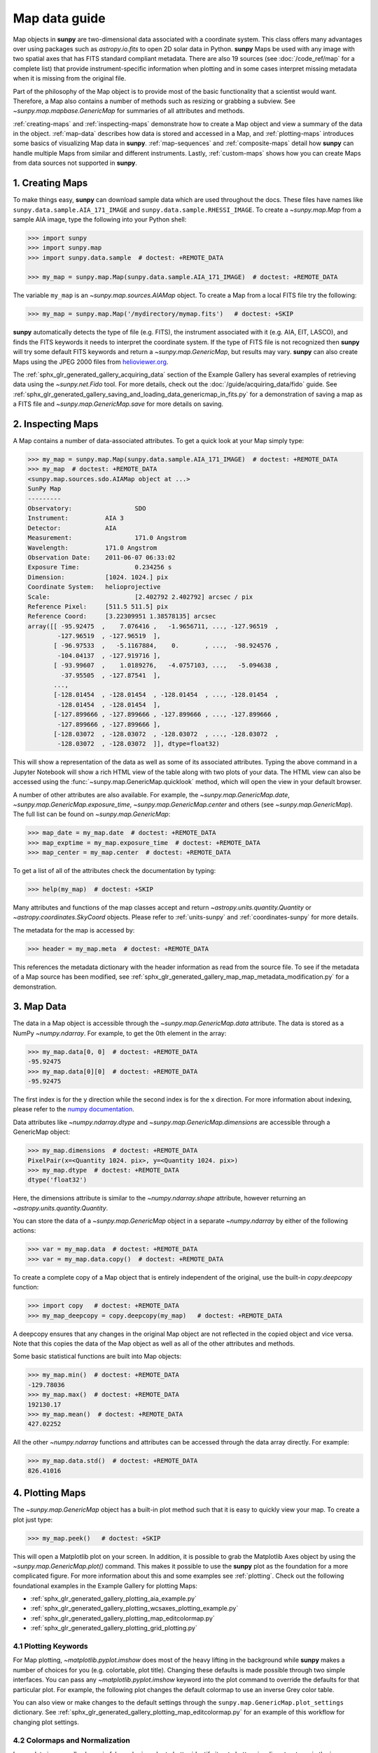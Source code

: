 .. _map_guide:

**************
Map data guide
**************

Map objects in **sunpy** are two-dimensional data associated with a coordinate system.
This class offers many advantages over using packages such as `astropy.io.fits` to open 2D solar data in Python.
**sunpy** Maps be used with any image with two spatial axes that has FITS standard compliant metadata.
There are also 19 sources (see :doc:`/code_ref/map` for a complete list) that provide instrument-specific information when plotting and in some cases interpret missing metadata when it is missing from the original file.

Part of the philosophy of the Map object is to provide most of the basic functionality that a scientist would want.
Therefore, a Map also contains a number of methods such as resizing or grabbing a subview.
See `~sunpy.map.mapbase.GenericMap` for summaries of all attributes and methods.

:ref:`creating-maps` and :ref:`inspecting-maps` demonstrate how to create a Map object and view a summary of the data in the object.
:ref:`map-data` describes how data is stored and accessed in a Map, and :ref:`plotting-maps` introduces some basics of visualizing Map data in **sunpy**.
:ref:`map-sequences` and :ref:`composite-maps` detail how **sunpy** can handle multiple Maps from similar and different instruments.
Lastly, :ref:`custom-maps` shows how you can create Maps from data sources not supported in **sunpy**.

.. _creating-maps:

1. Creating Maps
================

To make things easy, **sunpy** can download sample data which are used throughout the docs.
These files have names like ``sunpy.data.sample.AIA_171_IMAGE`` and ``sunpy.data.sample.RHESSI_IMAGE``.
To create a `~sunpy.map.Map` from a sample AIA image, type the following into your Python shell:

.. code-block:: python

    >>> import sunpy
    >>> import sunpy.map
    >>> import sunpy.data.sample  # doctest: +REMOTE_DATA

    >>> my_map = sunpy.map.Map(sunpy.data.sample.AIA_171_IMAGE)  # doctest: +REMOTE_DATA

The variable ``my_map`` is an `~sunpy.map.sources.AIAMap` object.
To create a Map from a local FITS file try the following:

.. code-block:: python

    >>> my_map = sunpy.map.Map('/mydirectory/mymap.fits')   # doctest: +SKIP

**sunpy** automatically detects the type of file (e.g. FITS), the instrument associated with it (e.g. AIA, EIT, LASCO), and finds the FITS keywords it needs to interpret the coordinate system.
If the type of FITS file is not recognized then **sunpy** will try some default FITS keywords and return a `~sunpy.map.GenericMap`, but results may vary.
**sunpy** can also create Maps using the JPEG 2000 files from `helioviewer.org <https://helioviewer.org/>`__.

The :ref:`sphx_glr_generated_gallery_acquiring_data` section of the Example Gallery has several examples of retrieving data using the `~sunpy.net.Fido` tool.
For more details, check out the :doc:`/guide/acquiring_data/fido` guide.
See :ref:`sphx_glr_generated_gallery_saving_and_loading_data_genericmap_in_fits.py` for a demonstration of saving a map as a FITS file and `~sunpy.map.GenericMap.save` for more details on saving.

.. _inspecting-maps:

2. Inspecting Maps
==================

A Map contains a number of data-associated attributes.
To get a quick look at your Map simply type:

.. code-block:: python

    >>> my_map = sunpy.map.Map(sunpy.data.sample.AIA_171_IMAGE)  # doctest: +REMOTE_DATA
    >>> my_map  # doctest: +REMOTE_DATA
    <sunpy.map.sources.sdo.AIAMap object at ...>
    SunPy Map
    ---------
    Observatory:                 SDO
    Instrument:          AIA 3
    Detector:            AIA
    Measurement:                 171.0 Angstrom
    Wavelength:          171.0 Angstrom
    Observation Date:    2011-06-07 06:33:02
    Exposure Time:               0.234256 s
    Dimension:           [1024. 1024.] pix
    Coordinate System:   helioprojective
    Scale:                       [2.402792 2.402792] arcsec / pix
    Reference Pixel:     [511.5 511.5] pix
    Reference Coord:     [3.22309951 1.38578135] arcsec
    array([[ -95.92475  ,    7.076416 ,   -1.9656711, ..., -127.96519  ,
            -127.96519  , -127.96519  ],
           [ -96.97533  ,   -5.1167884,    0.       , ...,  -98.924576 ,
            -104.04137  , -127.919716 ],
           [ -93.99607  ,    1.0189276,   -4.0757103, ...,   -5.094638 ,
             -37.95505  , -127.87541  ],
           ...,
           [-128.01454  , -128.01454  , -128.01454  , ..., -128.01454  ,
            -128.01454  , -128.01454  ],
           [-127.899666 , -127.899666 , -127.899666 , ..., -127.899666 ,
            -127.899666 , -127.899666 ],
           [-128.03072  , -128.03072  , -128.03072  , ..., -128.03072  ,
            -128.03072  , -128.03072  ]], dtype=float32)

This will show a representation of the data as well as some of its associated attributes.
Typing the above command in a Jupyter Notebook will show a rich HTML view of the table along with two plots of your data.
The HTML view can also be accessed using the :func:`~sunpy.map.GenericMap.quicklook` method, which will open the view in your default browser.

A number of other attributes are also available.
For example, the `~sunpy.map.GenericMap.date`, `~sunpy.map.GenericMap.exposure_time`, `~sunpy.map.GenericMap.center` and others (see `~sunpy.map.GenericMap`).
The full list can be found on `~sunpy.map.GenericMap`:

.. code-block:: python

    >>> map_date = my_map.date  # doctest: +REMOTE_DATA
    >>> map_exptime = my_map.exposure_time  # doctest: +REMOTE_DATA
    >>> map_center = my_map.center  # doctest: +REMOTE_DATA

To get a list of all of the attributes check the documentation by typing:

.. code-block:: python

    >>> help(my_map)  # doctest: +SKIP

Many attributes and functions of the map classes accept and return `~astropy.units.quantity.Quantity` or `~astropy.coordinates.SkyCoord` objects.
Please refer to :ref:`units-sunpy` and :ref:`coordinates-sunpy` for more details.

The metadata for the map is accessed by:

.. code-block:: python

    >>> header = my_map.meta  # doctest: +REMOTE_DATA

This references the metadata dictionary with the header information as read from the source file.
To see if the metadata of a Map source has been modified, see :ref:`sphx_glr_generated_gallery_map_map_metadata_modification.py` for a demonstration.

.. _map-data:

3. Map Data
===========

The data in a Map object is accessible through the `~sunpy.map.GenericMap.data` attribute.
The data is stored as a NumPy `~numpy.ndarray`.
For example, to get the 0th element in the array:

.. code-block:: python

    >>> my_map.data[0, 0]  # doctest: +REMOTE_DATA
    -95.92475
    >>> my_map.data[0][0]  # doctest: +REMOTE_DATA
    -95.92475

The first index is for the y direction while the second index is for the x direction.
For more information about indexing, please refer to the `numpy documentation <https://numpy.org/doc/stable/user/basics.indexing.html#indexing-on-ndarrays>`__.

Data attributes like `~numpy.ndarray.dtype` and `~sunpy.map.GenericMap.dimensions` are accessible through a GenericMap object:

.. code-block:: python

    >>> my_map.dimensions  # doctest: +REMOTE_DATA
    PixelPair(x=<Quantity 1024. pix>, y=<Quantity 1024. pix>)
    >>> my_map.dtype  # doctest: +REMOTE_DATA
    dtype('float32')

Here, the dimensions attribute is similar to the `~numpy.ndarray.shape` attribute, however returning an `~astropy.units.quantity.Quantity`.

You can store the data of a `~sunpy.map.GenericMap` object in a separate `~numpy.ndarray` by either of the following actions:

.. code-block:: python

    >>> var = my_map.data  # doctest: +REMOTE_DATA
    >>> var = my_map.data.copy()  # doctest: +REMOTE_DATA

To create a complete copy of a Map object that is entirely independent of the original, use the built-in `copy.deepcopy` function:

.. code-block:: python

    >>> import copy   # doctest: +REMOTE_DATA
    >>> my_map_deepcopy = copy.deepcopy(my_map)   # doctest: +REMOTE_DATA

A deepcopy ensures that any changes in the original Map object are not reflected in the copied object and vice versa.
Note that this copies the data of the Map object as well as all of the other attributes and methods.

Some basic statistical functions are built into Map objects:

.. code-block:: python

    >>> my_map.min()  # doctest: +REMOTE_DATA
    -129.78036
    >>> my_map.max()  # doctest: +REMOTE_DATA
    192130.17
    >>> my_map.mean()  # doctest: +REMOTE_DATA
    427.02252

All the other `~numpy.ndarray` functions and attributes can be accessed through the data array directly.
For example:

.. code-block:: python

    >>> my_map.data.std()  # doctest: +REMOTE_DATA
    826.41016

.. _plotting-maps:

4. Plotting Maps
================

The `~sunpy.map.GenericMap` object has a built-in plot method such that it is easy to quickly view your map.
To create a plot just type:

.. code-block:: python

    >>> my_map.peek()   # doctest: +SKIP

This will open a Matplotlib plot on your screen.
In addition, it is possible to grab the Matplotlib Axes object by using the `~sunpy.map.GenericMap.plot()` command.
This makes it possible to use the **sunpy** plot as the foundation for a more complicated figure.
For more information about this and some examples see :ref:`plotting`.
Check out the following foundational examples in the Example Gallery for plotting Maps:

* :ref:`sphx_glr_generated_gallery_plotting_aia_example.py`

* :ref:`sphx_glr_generated_gallery_plotting_wcsaxes_plotting_example.py`

* :ref:`sphx_glr_generated_gallery_plotting_map_editcolormap.py`

* :ref:`sphx_glr_generated_gallery_plotting_grid_plotting.py`

4.1 Plotting Keywords
---------------------

For Map plotting, `~matplotlib.pyplot.imshow` does most of the heavy lifting in the background while **sunpy** makes a number of choices for you (e.g. colortable, plot title).
Changing these defaults is made possible through two simple interfaces.
You can pass any `~matplotlib.pyplot.imshow` keyword into the plot command to override the defaults for that particular plot.
For example, the following plot changes the default colormap to use an inverse Grey color table.

.. plot::
    :include-source:

    import sunpy.map
    import sunpy.data.sample
    import matplotlib.pyplot as plt
    smap = sunpy.map.Map(sunpy.data.sample.AIA_171_IMAGE)
    fig = plt.figure()
    smap.plot(cmap=plt.cm.Greys_r)
    plt.colorbar()
    plt.show()

You can also view or make changes to the default settings through the ``sunpy.map.GenericMap.plot_settings`` dictionary.
See :ref:`sphx_glr_generated_gallery_plotting_map_editcolormap.py` for an example of this workflow for changing plot settings.


4.2 Colormaps and Normalization
-------------------------------

Image data is generally shown in false color in order to better identify it or to better visualize structures in the image.
Matplotlib handles this colormapping process through the `~matplotlib.colors` module.
First, the data array is mapped onto the range 0-1 using an instance of `~matplotlib.colors.Normalize` or a subclass.
Then, the data is mapped to a color using a `~matplotlib.colors.Colormap`.

**sunpy** provides colormaps for each mission as defined by the mission teams.
The Map object chooses the appropriate colormap for you when it is created as long as it recognizes the instrument.
To see what colormaps are available:

.. code-block:: python

    >>> import sunpy.visualization.colormaps as cm
    >>> cm.cmlist.keys()
    dict_keys(['goes-rsuvi94', 'goes-rsuvi131', 'goes-rsuvi171', 'goes-rsuvi195',
    'goes-rsuvi284', 'goes-rsuvi304', 'sdoaia94', 'sdoaia131', 'sdoaia171',
    ...

The **sunpy** colormaps are registered with Matplotlib so you can grab them like you would any other colormap:

.. code-block:: python

    >>> import matplotlib.pyplot as plt
    >>> import sunpy.visualization.colormaps
    >>> cmap = plt.get_cmap('sdoaia171')

See `~sunpy.visualization.colormaps` for a plot of all available colormaps.

If you want to override the built-in colormap, consider the following example which plots an AIA map using an EIT colormap.

.. plot::
    :include-source:

    import sunpy.map
    import sunpy.data.sample
    import matplotlib.pyplot as plt

    smap = sunpy.map.Map(sunpy.data.sample.AIA_171_IMAGE)
    cmap = plt.get_cmap('sohoeit171')

    fig = plt.figure()
    smap.plot(cmap=cmap)
    plt.colorbar()
    plt.show()

You can also change the colormap for the Map itself:

.. code-block:: python

    >>> smap.plot_settings['cmap'] = plt.get_cmap('sohoeit171')  # doctest: +SKIP

The normalization is set automatically so that all the data from minimum to maximum is displayed as best as possible.
Just like the colormap, the default normalization can be changed through the ``plot_settings`` dictionary or directly for the individual plot by passing a keyword argument.

Alternate normalizations are available from `matplotlib <https://matplotlib.org/stable/tutorials/colors/colormapnorms.html>`__ and `astropy <https://docs.astropy.org/en/stable/visualization/normalization.html>`__.
The following example shows the difference between a linear and logarithmic normalization on an AIA image.

.. plot::
    :include-source:

    import sunpy.map
    import sunpy.data.sample
    import matplotlib.pyplot as plt
    import matplotlib.colors as colors

    smap = sunpy.map.Map(sunpy.data.sample.AIA_171_IMAGE)

    fig = plt.figure(figsize=(4, 9))

    ax1 = fig.add_subplot(2, 1, 1, projection=smap)
    smap.plot(norm=colors.Normalize(), title='Linear normalization')
    plt.colorbar()

    ax2 = fig.add_subplot(2, 1, 2, projection=smap)
    smap.plot(norm=colors.LogNorm(), title='Logarithmic normalization')
    plt.colorbar()

    plt.show()

Note how the colorbar does not change since these two plots share the same colormap.
Meanwhile, the data values associated with each color do change because the normalization is different.


4.3 Clipping and Masking Data
-----------------------------

It is often necessary to ignore certain data in an image.
For example, a large data value could be due to cosmic ray hits and should be ignored.
The most straightforward way to ignore this kind of data in plots, without altering the data, is to clip it.
This can be achieved very easily by using the ``clip_interval`` keyword. For example:

.. code-block:: python

    >>> import astropy.units as u
    >>> smap.plot(clip_interval=(1, 99.5)*u.percent)  #doctest: +SKIP

This clips out the dimmest 1% of pixels and the brightest 0.5% of pixels.
With those outlier pixels clipped, the resulting image makes better use of the full range of colors.
If you'd like to see what areas of your images got clipped, you can modify the colormap:

.. code-block:: python

    >>> cmap = map.cmap  # doctest: +SKIP
    >>> cmap.set_over('blue')  # doctest: +SKIP
    >>> cmap.set_under('green')  # doctest: +SKIP

This will color the areas above and below in red and green respectively (similar to this `matplotlib example <https://matplotlib.org/examples/pylab_examples/image_masked.html>`__).
You can use the following colorbar command to display these choices:

.. code-block:: python

    >>> plt.colorbar(extend='both')   # doctest: +SKIP

Here is an example of this put to use on an AIA image.

.. plot::
    :include-source:

    import astropy.units as u
    import matplotlib.pyplot as plt

    import sunpy.map
    import sunpy.data.sample

    smap = sunpy.map.Map(sunpy.data.sample.AIA_171_IMAGE)
    cmap = smap.cmap.copy()
    cmap.set_over('blue')
    cmap.set_under('green')

    fig = plt.figure(figsize=(12, 4))

    ax1 = fig.add_subplot(1, 2, 1, projection=smap)
    smap.plot(title='Without clipping')
    plt.colorbar()

    ax2 = fig.add_subplot(1, 2, 2, projection=smap)
    smap.plot(clip_interval=(1, 99.5)*u.percent, title='With clipping')
    plt.colorbar(extend='both')

    plt.show()


Masking is another approach to ignoring certain data.
A mask is a boolean array that can give you fine-grained control over what is not being displayed.
The `~numpy.ma.MaskedArray` is a subclass of a NumPy array with the addition of an associated boolean array which holds the mask.
See the following two examples for applications of this technique:

* :ref:`sphx_glr_generated_gallery_computer_vision_techniques_mask_disk.py`

* :ref:`sphx_glr_generated_gallery_computer_vision_techniques_finding_masking_bright_pixels.py`

.. _map-sequences:

5. Map Sequences
================

A `~sunpy.map.MapSequence` is an ordered list of maps.
By default, the maps are ordered by their observation date, from earliest to latest date.
A `~sunpy.map.MapSequence` can be created by supplying multiple existing maps:

.. code-block:: python

    >>> map1 = sunpy.map.Map(sunpy.data.sample.AIA_171_IMAGE)  # doctest: +REMOTE_DATA
    >>> map2 = sunpy.map.Map(sunpy.data.sample.EIT_195_IMAGE)  # doctest: +REMOTE_DATA
    >>> mc = sunpy.map.Map([map1, map2], sequence=True)  # doctest: +REMOTE_DATA

or by providing a directory full of image files:

.. code-block:: python

    >>> mc = sunpy.map.Map('path/to/my/files/*.fits', sequence=True)   #  doctest: +SKIP

The earliest map in the MapSequence can be accessed by indexing the maps list:

.. code-block:: python

    >>> mc.maps[0]   # doctest: +SKIP

MapSequences can hold maps that have different shapes.
To test if all the maps in a `~sunpy.map.MapSequence` have the same shape:

.. code-block:: python

    >>> mc.all_maps_same_shape()  # doctest: +REMOTE_DATA
    True

It is often useful to return the image data in a `~sunpy.map.MapSequence` as a single three dimensional NumPy `~numpy.ndarray`:

.. code-block:: python

    >>> mc_array = mc.as_array()   # doctest: +REMOTE_DATA

Note that an array is returned only if all the maps have the same shape.
If this is not true, a `ValueError` is raised.
If all the maps have nx pixels in the x-direction, and ny pixels in the y-direction, and there are n maps in the MapSequence, the returned `~numpy.ndarray` array has shape (ny, nx, n).
The data of the first map in the `~sunpy.map.MapSequence` appears in the `~numpy.ndarray` in position ``[:, :, 0]``, the data of second map in position ``[:, :, 1]``, and so on.
The order of maps in the `~sunpy.map.MapSequence` is reproduced in the returned `~numpy.ndarray`.

The metadata from each map can be obtained using:

.. code-block:: python

    >>> mc.all_meta()   # doctest: +SKIP

This returns a list of map meta objects that have the same order as the maps in the `~sunpy.map.MapSequence`.

For information on coaligning images and compensating for solar rotation in Map Sequences, see the `sunkit-image example gallery <https://docs.sunpy.org/projects/sunkit-image/en/stable/generated/gallery/index.html>`__ and the `sunkit_image.coalignment` module.

.. _composite-maps:

6. Composite Maps and Overlaying Maps
=====================================

The `~sunpy.map.Map` method can also handle a list of maps.
If a series of maps are supplied as inputs, `~sunpy.map.Map` will return a list of maps as the output.
If the 'composite' keyword is set to True, then a `~sunpy.map.CompositeMap` object is returned.
This is useful if the maps are of a different type (e.g. different instruments).
For example, to create a simple Composite Map:

.. code-block:: python

    >>> my_maps = sunpy.map.Map(sunpy.data.sample.EIT_195_IMAGE, sunpy.data.sample.RHESSI_IMAGE, composite=True)  # doctest: +REMOTE_DATA

A `~sunpy.map.CompositeMap` is different from a regular `~sunpy.map.GenericMap` object and therefore different associated methods.
To list which maps are part of your Composite Map use:

.. code-block:: python

    >>> my_maps.list_maps()  # doctest: +REMOTE_DATA
    [<class 'sunpy.map.sources.soho.EITMap'>, <class 'sunpy.map.sources.rhessi.RHESSIMap'>]

The following two examples demonstrate how to create a composite map of AIA and HMI data and how to overlay HMI contours on an AIA map (without creating a composite map object):

* :ref:`sphx_glr_generated_gallery_map_composite_map_AIA_HMI.py`

* :ref:`sphx_glr_generated_gallery_map_hmi_contours_wcsaxes.py`

For a more advanced tutorial on combining data from several maps, see :ref:`sphx_glr_generated_gallery_map_transformations_reprojection_aia_euvi_mosaic.py`.

.. _custom-maps:

7. Creating Custom Maps
=======================

It is also possible to create Maps using custom data (e.g. from a simulation or an observation from a data source that is not explicitly supported in **sunpy**).
To do this, you need to provide `sunpy.map.Map` with both the data array as well as appropriate meta information.
The meta information informs `sunpy.map.Map` of the correct coordinate information associated with the data array and should be provided to `sunpy.map.Map` in the form of a header as a `dict` or `~sunpy.util.MetaDict`.
See this :ref:`sphx_glr_generated_gallery_map_map_from_numpy_array.py` for a brief demonstration of generating a Map from a data array.

The keys required for the header information follow the `FITS standard <https://fits.gsfc.nasa.gov/fits_dictionary.html>`__.
**sunpy** provides a Map header helper function to assist in creating a header that contains the correct meta information.
This includes a `~sunpy.map.header_helper.meta_keywords` function that will return a `dict` of the meta keywords used when creating a Map.

.. code-block:: python

    >>> from sunpy.map.header_helper import meta_keywords

    >>> meta_keywords() # doctest: +SKIP
    {'cunit1': 'Units of the coordinate increments along naxis1 e.g. arcsec **required',
     'cunit2': 'Units of the coordinate increments along naxis2 e.g. arcsec **required',
     'crval1': 'Coordinate value at reference point on naxis1 **required'
     ...

The utility function `~sunpy.map.header_helper.make_fitswcs_header` will return a header with the appropriate FITS keywords once the Map data array and an `astropy.coordinates.SkyCoord` or `sunpy.coordinates.frames` is provided.
The `astropy.coordinates.SkyCoord` is defined by the user and contains information on the reference frame, reference coordinate, and observer location.
This function returns a `sunpy.util.MetaDict`.
The `astropy.coordinates.SkyCoord` or `sunpy.coordinates.frames` must contain an observation time.

The `~sunpy.map.header_helper.make_fitswcs_header` function also takes optional keyword arguments including ``reference_pixel`` and ``scale`` that describe the pixel coordinate at the reference coordinate (defined by the `~astropy.coordinates.SkyCoord`) and the spatial scale of the pixels, respectively.
If neither of these are given their values default to the center of the data array and 1 arcsec, respectively.

Here's an example of creating a header from some generic data and an `astropy.coordinates.SkyCoord`:

.. code-block:: python

    >>> import numpy as np
    >>> from astropy.coordinates import SkyCoord
    >>> import astropy.units as u

    >>> from sunpy.coordinates import frames
    >>> from sunpy.map.header_helper import make_fitswcs_header

    >>> data = np.arange(0,100).reshape(10,10)
    >>> coord = SkyCoord(0*u.arcsec, 0*u.arcsec, obstime = '2013-10-28', observer = 'earth', frame = frames.Helioprojective)
    >>> header = make_fitswcs_header(data, coord)
    >>> for key, value in header.items():
    ...     print(f"{key}: {value}")
    wcsaxes: 2
    crpix1: 5.5
    crpix2: 5.5
    cdelt1: 1.0
    cdelt2: 1.0
    cunit1: arcsec
    cunit2: arcsec
    ctype1: HPLN-TAN
    ctype2: HPLT-TAN
    crval1: 0.0
    crval2: 0.0
    lonpole: 180.0
    latpole: 0.0
    mjdref: 0.0
    date-obs: 2013-10-28T00:00:00.000
    rsun_ref: 695700000.0
    dsun_obs: 148644585949.49
    hgln_obs: 0.0
    hglt_obs: 4.7711570596394
    naxis: 2
    naxis1: 10
    naxis2: 10
    pc1_1: 1.0
    pc1_2: -0.0
    pc2_1: 0.0
    pc2_2: 1.0
    rsun_obs: 965.3829548285768

From this we can see now that the function returned a `sunpy.util.MetaDict` that populated the standard FITS keywords with information provided by the passed `astropy.coordinates.SkyCoord`, and the data array.
Since the ``reference_pixel`` and keywords were not passed in the example above, the values of ``crpix`` and ``cdelt`` were set to the default values.

These keywords can be passed to the function in the form of an `astropy.units.Quantity` with associated units.
Here's another example of passing ``reference_pixel`` and ``scale`` to the function:

.. code-block:: python

    >>> header = make_fitswcs_header(data, coord,
    ...                                        reference_pixel=u.Quantity([5, 5]*u.pixel),
    ...                                        scale=u.Quantity([2, 2] *u.arcsec/u.pixel))
    >>> for key, value in header.items():
    ...     print(f"{key}: {value}")
    wcsaxes: 2
    crpix1: 6.0
    crpix2: 6.0
    cdelt1: 2.0
    cdelt2: 2.0
    cunit1: arcsec
    cunit2: arcsec
    ctype1: HPLN-TAN
    ctype2: HPLT-TAN
    crval1: 0.0
    crval2: 0.0
    lonpole: 180.0
    latpole: 0.0
    mjdref: 0.0
    date-obs: 2013-10-28T00:00:00.000
    rsun_ref: 695700000.0
    dsun_obs: 148644585949.49
    hgln_obs: 0.0
    hglt_obs: 4.7711570596394
    naxis: 2
    naxis1: 10
    naxis2: 10
    pc1_1: 1.0
    pc1_2: -0.0
    pc2_1: 0.0
    pc2_2: 1.0
    rsun_obs: 965.3829548285768

As we can see, a list of WCS and observer meta information is contained within the generated headers, however we may want to include other meta information including the observatory name, the wavelength and waveunit of the observation.
Any of the keywords listed in ``header_helper.meta_keywords`` can be passed to the `~sunpy.map.header_helper.make_fitswcs_header` and will then populate the returned MetaDict header.
Furthermore, the following observation keywords can be passed to the `~sunpy.map.header_helper.make_fitswcs_header` function: ``observtory``, ``instrument``, ``telescope``, ``wavelength``, ``exposure``.

An example of creating a header with these additional keywords:

.. code-block:: python

    >>> header = make_fitswcs_header(data, coord,
    ...                                        reference_pixel = u.Quantity([5, 5]*u.pixel),
    ...                                        scale = u.Quantity([2, 2] *u.arcsec/u.pixel),
    ...                                        telescope = 'Test case', instrument = 'UV detector',
    ...                                        wavelength = 1000*u.angstrom)
    >>> for key, value in header.items():
    ...     print(f"{key}: {value}")
    wcsaxes: 2
    crpix1: 6.0
    crpix2: 6.0
    cdelt1: 2.0
    cdelt2: 2.0
    cunit1: arcsec
    cunit2: arcsec
    ctype1: HPLN-TAN
    ctype2: HPLT-TAN
    crval1: 0.0
    crval2: 0.0
    lonpole: 180.0
    latpole: 0.0
    mjdref: 0.0
    date-obs: 2013-10-28T00:00:00.000
    rsun_ref: 695700000.0
    dsun_obs: 148644585949.49
    hgln_obs: 0.0
    hglt_obs: 4.7711570596394
    instrume: UV detector
    telescop: Test case
    wavelnth: 1000.0
    waveunit: Angstrom
    naxis: 2
    naxis1: 10
    naxis2: 10
    pc1_1: 1.0
    pc1_2: -0.0
    pc2_1: 0.0
    pc2_2: 1.0
    rsun_obs: 965.3829548285768

From these header MetaDict's that are generated, we can now create a custom map:

.. code-block:: python

    >>> my_map = sunpy.map.Map(data, header)
